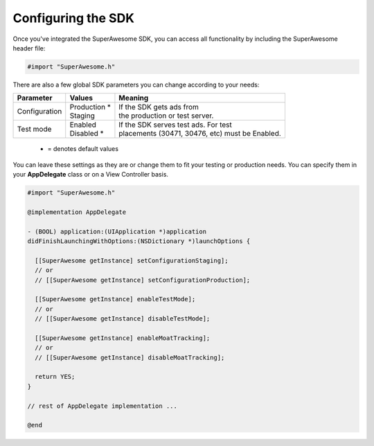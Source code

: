 Configuring the SDK
===================

Once you've integrated the SuperAwesome SDK, you can access all functionality by including the SuperAwesome header file:

.. code-block:: c++

    #import "SuperAwesome.h"

There are also a few global SDK parameters you can change according to your needs:

=============  ==============  =======
Parameter      Values          Meaning
=============  ==============  =======
Configuration  | Production *  | If the SDK gets ads from
               | Staging       | the production or test server.

Test mode      | Enabled       | If the SDK serves test ads. For test
               | Disabled *    | placements (30471, 30476, etc) must be Enabled.
=============  ==============  =======
 * = denotes default values

You can leave these settings as they are or change them to fit your testing or production needs.
You can specify them in your **AppDelegate** class or on a View Controller basis.

.. code-block:: objective-c

    #import "SuperAwesome.h"

    @implementation AppDelegate

    - (BOOL) application:(UIApplication *)application
    didFinishLaunchingWithOptions:(NSDictionary *)launchOptions {

      [[SuperAwesome getInstance] setConfigurationStaging];
      // or
      // [[SuperAwesome getInstance] setConfigurationProduction];

      [[SuperAwesome getInstance] enableTestMode];
      // or
      // [[SuperAwesome getInstance] disableTestMode];

      [[SuperAwesome getInstance] enableMoatTracking];
      // or
      // [[SuperAwesome getInstance] disableMoatTracking];

      return YES;
    }

    // rest of AppDelegate implementation ...

    @end
